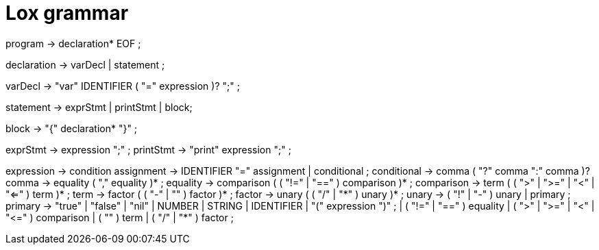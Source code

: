 = Lox grammar

program        → declaration* EOF ;

declaration    → varDecl
               | statement ;

varDecl        → "var" IDENTIFIER ( "=" expression )? ";" ;

statement      → exprStmt
               | printStmt
               | block;

block          → "{" declaration* "}" ;

exprStmt       → expression ";" ;
printStmt      → "print" expression ";" ;

expression     → condition
assignment     → IDENTIFIER "=" assignment
               | conditional ;
conditional    → comma ( "?" comma ":" comma )?
comma          → equality ( "," equality )* ;
equality       → comparison ( ( "!=" | "==" ) comparison )* ;
comparison     → term ( ( ">" | ">=" | "<" | "<=" ) term )* ;
term           → factor ( ( "-" | "+" ) factor )* ;
factor         → unary ( ( "/" | "*" ) unary )* ;
unary          → ( "!" | "-" ) unary
               | primary ;
primary        → "true" | "false" | "nil"
               | NUMBER | STRING | IDENTIFIER
               | "(" expression ")" ;
               | ( "!=" | "==" ) equality
               | ( ">" | ">=" | "<" | "<=" ) comparison
               | ( "+" ) term
               | ( "/" | "*" ) factor ;
